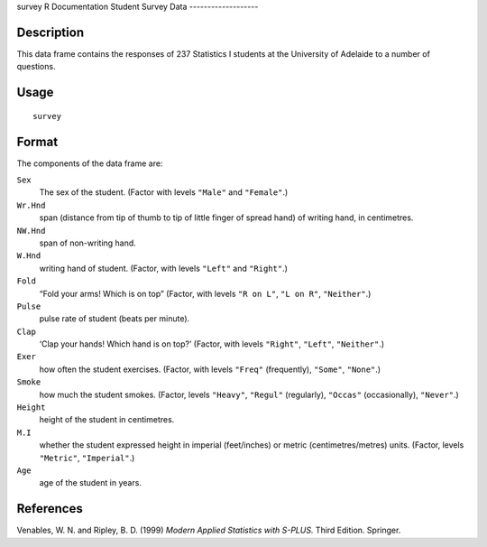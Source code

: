survey
R Documentation
Student Survey Data
-------------------

Description
~~~~~~~~~~~

This data frame contains the responses of 237 Statistics I students
at the University of Adelaide to a number of questions.

Usage
~~~~~

::

    survey

Format
~~~~~~

The components of the data frame are:

``Sex``
    The sex of the student. (Factor with levels ``"Male"`` and
    ``"Female"``.)

``Wr.Hnd``
    span (distance from tip of thumb to tip of little finger of spread
    hand) of writing hand, in centimetres.

``NW.Hnd``
    span of non-writing hand.

``W.Hnd``
    writing hand of student. (Factor, with levels ``"Left"`` and
    ``"Right"``.)

``Fold``
    “Fold your arms! Which is on top” (Factor, with levels
    ``"R on L"``, ``"L on R"``, ``"Neither"``.)

``Pulse``
    pulse rate of student (beats per minute).

``Clap``
    ‘Clap your hands! Which hand is on top?’ (Factor, with levels
    ``"Right"``, ``"Left"``, ``"Neither"``.)

``Exer``
    how often the student exercises. (Factor, with levels ``"Freq"``
    (frequently), ``"Some"``, ``"None"``.)

``Smoke``
    how much the student smokes. (Factor, levels ``"Heavy"``,
    ``"Regul"`` (regularly), ``"Occas"`` (occasionally), ``"Never"``.)

``Height``
    height of the student in centimetres.

``M.I``
    whether the student expressed height in imperial (feet/inches) or
    metric (centimetres/metres) units. (Factor, levels ``"Metric"``,
    ``"Imperial"``.)

``Age``
    age of the student in years.


References
~~~~~~~~~~

Venables, W. N. and Ripley, B. D. (1999)
*Modern Applied Statistics with S-PLUS.* Third Edition. Springer.


